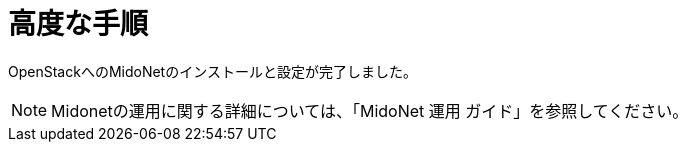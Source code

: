 = 高度な手順

OpenStackへのMidoNetのインストールと設定が完了しました。

[NOTE]
Midonetの運用に関する詳細については、「MidoNet 運用 ガイド」を参照してください。

